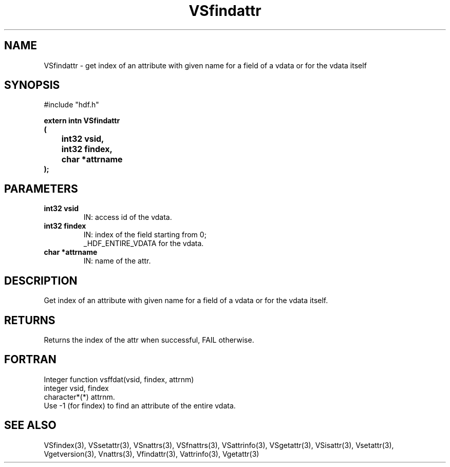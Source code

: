 .\" WARNING! THIS FILE WAS GENERATED AUTOMATICALLY BY c2man!
.\" DO NOT EDIT! CHANGES MADE TO THIS FILE WILL BE LOST!
.TH "VSfindattr" 3 "6 September 1996" "c2man vattr.h"
.SH "NAME"
VSfindattr \- get index of an attribute with given name
for a field of a vdata or for the vdata itself
.SH "SYNOPSIS"
#include "hdf.h"
.ft B
.sp
extern intn VSfindattr
.br
(
.br
	int32 vsid,
.br
	int32 findex,
.br
	char *attrname
.br
);
.ft R
.SH "PARAMETERS"
.TP
.B "int32 vsid"
IN: access id of the vdata.
.TP
.B "int32 findex"
IN: index of the field starting from 0;
.br
_HDF_ENTIRE_VDATA for the vdata.
.TP
.B "char *attrname"
IN: name of the attr.
.SH "DESCRIPTION"
Get index of an attribute with given name
for a field of a vdata or for the vdata itself.
.SH "RETURNS"
Returns the index of the attr when successful,
FAIL otherwise.
.SH "FORTRAN"
Integer function vsffdat(vsid, findex, attrnm)
.br
integer vsid, findex
.br
character*(*) attrnm.
.br
Use -1 (for findex) to find an attribute of the entire vdata.
.SH "SEE ALSO"
VSfindex(3),
VSsetattr(3),
VSnattrs(3),
VSfnattrs(3),
VSattrinfo(3),
VSgetattr(3),
VSisattr(3),
Vsetattr(3),
Vgetversion(3),
Vnattrs(3),
Vfindattr(3),
Vattrinfo(3),
Vgetattr(3)

